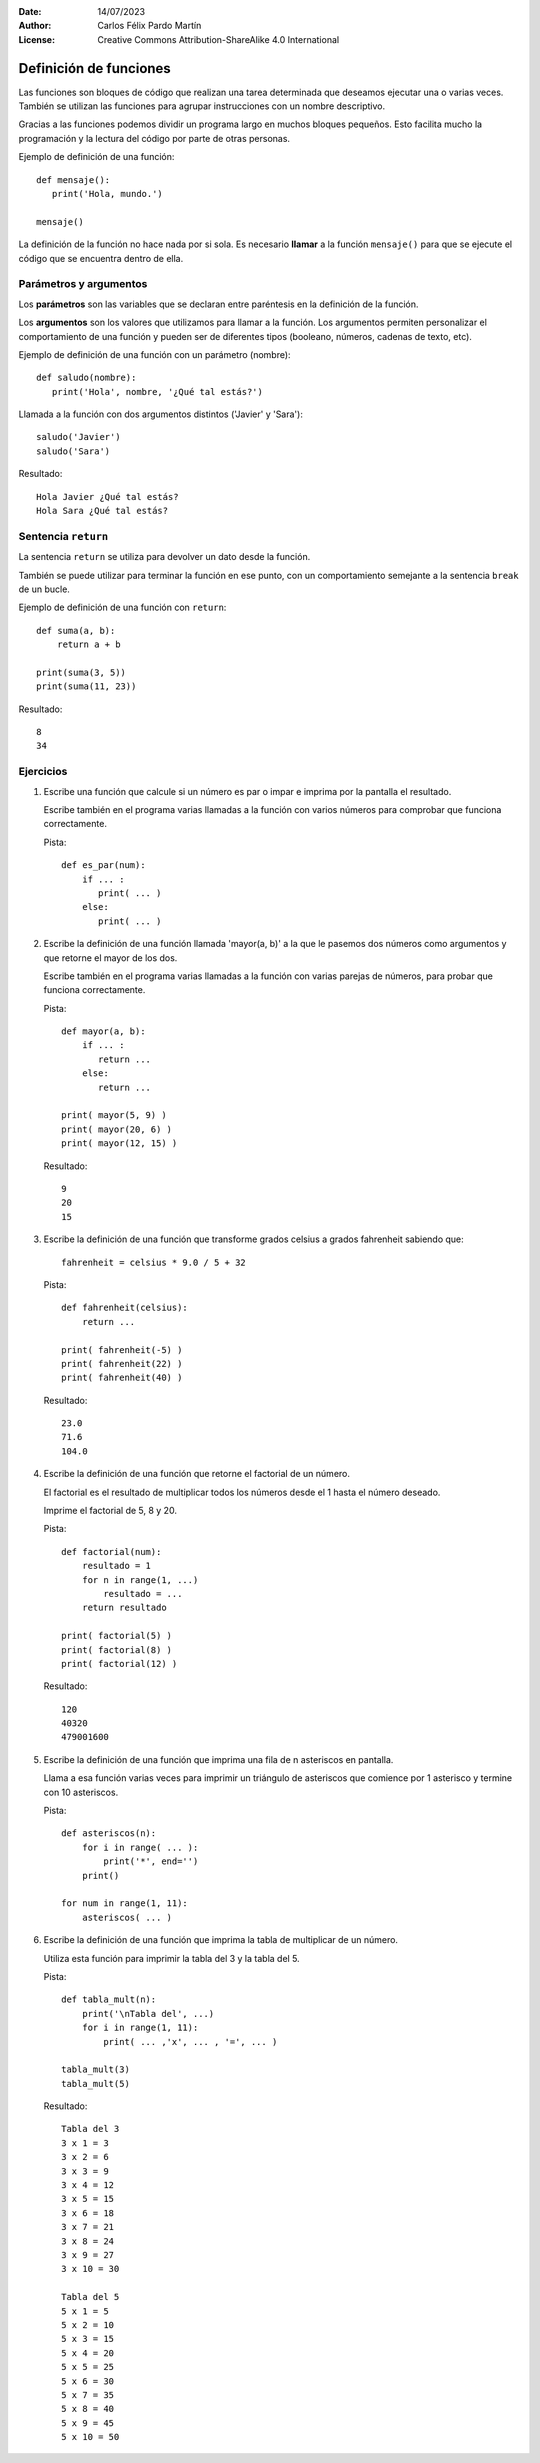 ﻿:Date: 14/07/2023
:Author: Carlos Félix Pardo Martín
:License: Creative Commons Attribution-ShareAlike 4.0 International


.. _python-funciones:

Definición de funciones
=======================

Las funciones son bloques de código que realizan una tarea determinada
que deseamos ejecutar una o varias veces.
También se utilizan las funciones para agrupar instrucciones con un
nombre descriptivo.

Gracias a las funciones podemos dividir un programa largo en muchos
bloques pequeños. Esto facilita mucho la programación y la lectura del
código por parte de otras personas.

Ejemplo de definición de una función::

   def mensaje():
      print('Hola, mundo.')

   mensaje()


La definición de la función no hace nada por si sola. Es necesario
**llamar** a la función ``mensaje()`` para que se ejecute el código
que se encuentra dentro de ella.


Parámetros y argumentos
-----------------------
Los **parámetros** son las variables que se declaran entre paréntesis
en la definición de la función.

Los **argumentos** son los valores que utilizamos para llamar a la
función.
Los argumentos permiten personalizar el comportamiento de una
función y pueden ser de diferentes tipos (booleano, números, cadenas
de texto, etc).

Ejemplo de definición de una función con un parámetro (nombre)::

   def saludo(nombre):
      print('Hola', nombre, '¿Qué tal estás?')


Llamada a la función con dos argumentos distintos ('Javier' y 'Sara')::

   saludo('Javier')
   saludo('Sara')

Resultado::

   Hola Javier ¿Qué tal estás?
   Hola Sara ¿Qué tal estás?


Sentencia ``return``
--------------------
La sentencia ``return`` se utiliza para devolver un dato desde la función.

También se puede utilizar para terminar la función en ese punto,
con un comportamiento semejante a la sentencia ``break`` de un bucle.

Ejemplo de definición de una función con ``return``::

   def suma(a, b):
       return a + b

   print(suma(3, 5))
   print(suma(11, 23))

Resultado::

   8
   34


Ejercicios
----------

#. Escribe una función que calcule si un número es par o impar
   e imprima por la pantalla el resultado.

   Escribe también en el programa varias llamadas a la función con
   varios números para comprobar que funciona correctamente.

   Pista::

      def es_par(num):
          if ... :
             print( ... )
          else:
             print( ... )


#. Escribe la definición de una función llamada 'mayor(a, b)' a la que le
   pasemos dos números como argumentos y que retorne el mayor de los dos.

   Escribe también en el programa varias llamadas a la función con
   varias parejas de números, para probar que funciona correctamente.

   Pista::

      def mayor(a, b):
          if ... :
             return ...
          else:
             return ...

      print( mayor(5, 9) )
      print( mayor(20, 6) )
      print( mayor(12, 15) )

   Resultado::

      9
      20
      15


#. Escribe la definición de una función que transforme grados celsius a
   grados fahrenheit sabiendo que::

      fahrenheit = celsius * 9.0 / 5 + 32

   Pista::

      def fahrenheit(celsius):
          return ...

      print( fahrenheit(-5) )
      print( fahrenheit(22) )
      print( fahrenheit(40) )

   Resultado::

      23.0
      71.6
      104.0


#. Escribe la definición de una función que retorne el factorial de un
   número.

   El factorial es el resultado de multiplicar todos los números desde el
   1 hasta el número deseado.

   Imprime el factorial de 5, 8 y 20.

   Pista::

      def factorial(num):
          resultado = 1
          for n in range(1, ...)
              resultado = ...
          return resultado

      print( factorial(5) )
      print( factorial(8) )
      print( factorial(12) )


   Resultado::

      120
      40320
      479001600


#. Escribe la definición de una función que imprima una fila de n
   asteriscos en pantalla.

   Llama a esa función varias veces para imprimir un triángulo de
   asteriscos que comience por 1 asterisco y termine con 10 asteriscos.

   Pista::

      def asteriscos(n):
          for i in range( ... ):
              print('*', end='')
          print()

      for num in range(1, 11):
          asteriscos( ... )


#. Escribe la definición de una función que imprima la tabla de multiplicar
   de un número.

   Utiliza esta función para imprimir la tabla del 3 y la tabla del 5.

   Pista::

      def tabla_mult(n):
          print('\nTabla del', ...)
          for i in range(1, 11):
              print( ... ,'x', ... , '=', ... )

      tabla_mult(3)
      tabla_mult(5)


   Resultado::

      Tabla del 3
      3 x 1 = 3
      3 x 2 = 6
      3 x 3 = 9
      3 x 4 = 12
      3 x 5 = 15
      3 x 6 = 18
      3 x 7 = 21
      3 x 8 = 24
      3 x 9 = 27
      3 x 10 = 30

      Tabla del 5
      5 x 1 = 5
      5 x 2 = 10
      5 x 3 = 15
      5 x 4 = 20
      5 x 5 = 25
      5 x 6 = 30
      5 x 7 = 35
      5 x 8 = 40
      5 x 9 = 45
      5 x 10 = 50
